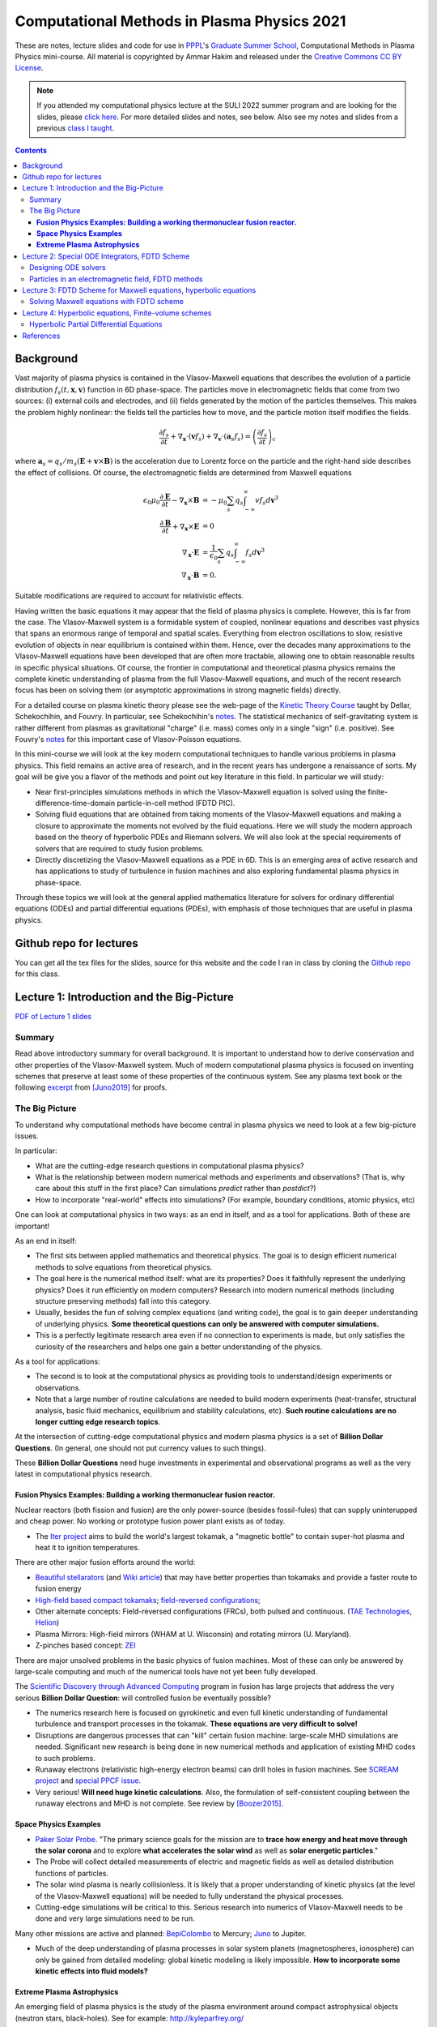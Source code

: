 Computational Methods in Plasma Physics 2021
++++++++++++++++++++++++++++++++++++++++++++

These are notes, lecture slides and code for use in `PPPL
<https://www.pppl.gov>`_'s `Graduate Summer School
<https://gss.pppl.gov/2021/>`_, Computational Methods in Plasma
Physics mini-course. All material is copyrighted by Ammar Hakim and
released under the `Creative Commons CC BY License
<https://creativecommons.org/licenses/>`_.

.. note::

   If you attended my computational physics lecture at the SULI 2022
   summer program and are looking for the slides, please `click here
   <./_static/suli-2022.pdf>`_. For more detailed slides and notes,
   see below. Also see my notes and slides from a previous `class I
   taught <https://ast560.readthedocs.io/en/latest/>`_.

.. contents::

Background
----------

Vast majority of plasma physics is contained in the Vlasov-Maxwell
equations that describes the evolution of a particle distribution
:math:`f_s(t,\mathbf{x},\mathbf{v})` function in 6D phase-space. The
particles move in electromagnetic fields that come from two sources:
(i) external coils and electrodes, and (ii) fields generated by the
motion of the particles themselves. This makes the problem highly
nonlinear: the fields tell the particles how to move, and the
particle motion itself modifies the fields.

.. math::

   \frac{\partial f_s}{\partial t}
   + \nabla_\mathbf{x} \cdot (\mathbf{v}f_s)
   + \nabla_\mathbf{v} \cdot (\mathbf{a}_s f_s)
   =
   \left( \frac{\partial f_s}{\partial t} \right)_c
	
where :math:`\mathbf{a}_s =
q_s/m_s(\mathbf{E}+\mathbf{v}\times\mathbf{B})` is the acceleration
due to Lorentz force on the particle and the right-hand side describes
the effect of collisions. Of course, the electromagnetic fields are
determined from Maxwell equations

.. math::

   \epsilon_0\mu_0 \frac{\partial \mathbf{E}}{\partial t}
   - \nabla_\mathbf{x} \times \mathbf{B} &= -\mu_0
     \sum_s q_s \int_{-\infty}^{\infty} v f_s d\mathbf{v}^3 \\
   \frac{\partial \mathbf{B}}{\partial t}
   + \nabla_\mathbf{x} \times \mathbf{E} &= 0 \\
   \nabla_\mathbf{x}\cdot\mathbf{E} &=
   \frac{1}{\epsilon_0}\sum_s q_s \int_{-\infty}^{\infty} f_s d\mathbf{v}^3 \\
   \nabla_\mathbf{x}\cdot\mathbf{B} &= 0.

Suitable modifications are required to account for relativistic
effects.
   
Having written the basic equations it may appear that the field of
plasma physics is complete. However, this is far from the case. The
Vlasov-Maxwell system is a formidable system of coupled, nonlinear
equations and describes vast physics that spans an enormous range of
temporal and spatial scales. Everything from electron oscillations to
slow, resistive evolution of objects in near equilibrium is contained
within them. Hence, over the decades many approximations to the
Vlasov-Maxwell equations have been developed that are often more
tractable, allowing one to obtain reasonable results in specific
physical situations. Of course, the frontier in computational and
theoretical plasma physics remains the complete kinetic understanding
of plasma from the full Vlasov-Maxwell equations, and much of the
recent research focus has been on solving them (or asymptotic
approximations in strong magnetic fields) directly.

For a detailed course on plasma kinetic theory please see the web-page
of the `Kinetic Theory Course
<http://www-thphys.physics.ox.ac.uk/people/AlexanderSchekochihin/KT/>`_
taught by Dellar, Schekochihin, and Fouvry. In particular, see
Schekochihin's `notes
<https://www-thphys.physics.ox.ac.uk/people/AlexanderSchekochihin/KT/2015/KTLectureNotes.pdf>`_. The
statistical mechanics of self-gravitating system is rather different
from plasmas as gravitational "charge" (i.e. mass) comes only in a
single "sign" (i.e. positive). See Fouvry's `notes
<http://www2.iap.fr/users/fouvry/files_teaching/KineticTheory_Oxford_Notes.pdf>`_
for this important case of Vlasov-Poisson equations.

In this mini-course we will look at the key modern computational
techniques to handle various problems in plasma physics. This field
remains an active area of research, and in the recent years has
undergone a renaissance of sorts. My goal will be give you a flavor of
the methods and point out key literature in this field. In particular
we will study:

- Near first-principles simulations methods in which the
  Vlasov-Maxwell equation is solved using the
  finite-difference-time-domain particle-in-cell method (FDTD PIC).

- Solving fluid equations that are obtained from taking moments of the
  Vlasov-Maxwell equations and making a closure to approximate the
  moments not evolved by the fluid equations. Here we will study the
  modern approach based on the theory of hyperbolic PDEs and Riemann
  solvers. We will also look at the special requirements of solvers
  that are required to study fusion problems.

- Directly discretizing the Vlasov-Maxwell equations as a PDE in
  6D. This is an emerging area of active research and has applications
  to study of turbulence in fusion machines and also exploring
  fundamental plasma physics in phase-space.

Through these topics we will look at the general applied mathematics
literature for solvers for ordinary differential equations (ODEs) and
partial differential equations (PDEs), with emphasis of those
techniques that are useful in plasma physics.

Github repo for lectures
------------------------

You can get all the tex files for the slides, source for this website
and the code I ran in class by cloning the `Github repo
<https://github.com/ammarhakim/summer-school-cmpp>`_ for this class.

Lecture 1: Introduction and the Big-Picture
-------------------------------------------

`PDF of Lecture 1 slides <./_static/lec1-2021.pdf>`_

Summary
=======

Read above introductory summary for overall background. It is
important to understand how to derive conservation and other
properties of the Vlasov-Maxwell system. Much of modern computational
plasma physics is focused on inventing schemes that preserve at least
some of these properties of the continuous system. See any plasma text
book or the following `excerpt
<./_static/Juno-et-al-JCP-2018-Proofs.pdf>`_ from [Juno2019]_ for
proofs.

The Big Picture
===============

To understand why computational methods have become central in plasma
physics we need to look at a few big-picture issues.

In particular:

- What are the cutting-edge research questions in computational plasma
  physics?

- What is the relationship between modern numerical methods and
  experiments and observations? (That is, why care about this stuff in
  the first place? Can simulations *predict* rather than *postdict*?)

- How to incorporate "real-world" effects into simulations? (For
  example, boundary conditions, atomic physics, etc)

One can look at computational physics in two ways: as an end in
itself, and as a tool for applications. Both of these are important!

As an end in itself:

- The first sits between applied mathematics and theoretical
  physics. The goal is to design efficient numerical methods to solve
  equations from theoretical physics.

- The goal here is the numerical method itself: what are its
  properties? Does it faithfully represent the underlying physics?
  Does it run efficiently on modern computers? Research into modern
  numerical methods (including structure preserving methods) fall into
  this category.

- Usually, besides the fun of solving complex equations (and writing
  code), the goal is to gain deeper understanding of underlying
  physics. **Some theoretical questions can only be answered with
  computer simulations.**

- This is a perfectly legitimate research area even if no connection
  to experiments is made, but only satisfies the curiosity of the
  researchers and helps one gain a better understanding of the
  physics.

As a tool for applications:

- The second is to look at the computational physics as providing
  tools to understand/design experiments or observations.

- Note that a large number of routine calculations are needed to build
  modern experiments (heat-transfer, structural analysis, basic fluid
  mechanics, equilibrium and stability calculations, etc). **Such
  routine calculations are no longer cutting edge research topics**.

At the intersection of cutting-edge computational physics and modern
plasma physics is a set of **Billion Dollar Questions**. (In general,
one should not put currency values to such things).

These **Billion Dollar Questions** need huge investments in
experimental and observational programs as well as the very latest in
computational physics research.

**Fusion Physics Examples: Building a working thermonuclear fusion reactor.**
#############################################################################

Nuclear reactors (both fission and fusion) are the only power-source
(besides fossil-fules) that can supply uninterupped and cheap
power. No working or prototype fusion power plant exists as of today.

- The `Iter project <https://www.iter.org>`_ aims to build the world's
  largest tokamak, a "magnetic bottle" to contain super-hot plasma and
  heat it to ignition temperatures.

There are other major fusion efforts around the world:

- `Beautiful stellarators <https://www.ipp.mpg.de/w7x>`_ (and `Wiki
  article <https://en.wikipedia.org/wiki/Wendelstein_7-X>`_) that may
  have better properties than tokamaks and provide a faster route to
  fusion energy

- `High-field based compact tokamaks
  <https://www.psfc.mit.edu/sparc>`_; `field-reversed configurations
  <https://tae.com>`_;

- Other alternate concepts: Field-reversed configurations (FRCs), both
  pulsed and continuous. (`TAE Technologies <https://tae.com/>`_,
  `Helion <https://www.helionenergy.com>`_)

- Plasma Mirrors: High-field mirrors (WHAM at U. Wisconsin) and
  rotating mirrors (U. Maryland).

- Z-pinches based concept: `ZEI <https://www.zapenergyinc.com/>`_

There are major unsolved problems in the basic physics of fusion
machines. Most of these can only be answered by large-scale computing
and much of the numerical tools have not yet been fully developed.

The `Scientific Discovery through Advanced Computing
<https://www.scidac.org/partnerships/fusion-energy.html>`_ program in
fusion has large projects that address the very serious **Billion
Dollar Question**: will controlled fusion be eventually possible?

- The numerics research here is focused on gyrokinetic and even full
  kinetic understanding of fundamental turbulence and transport
  processes in the tokamak. **These equations are very difficult to
  solve!**

- Disruptions are dangerous processes that can "kill" certain fusion
  machine: large-scale MHD simulations are needed. Significant new
  research is being done in new numerical methods and application of
  existing MHD codes to such problems.

- Runaway electrons (relativistic high-energy electron beams) can
  drill holes in fusion machines. See `SCREAM project
  <https://scream.pppl.gov>`_ and `special PPCF issue
  <https://iopscience.iop.org/journal/0741-3335/page/Special-Issue-on-Runaway-Electrons>`_.

- Very serious! **Will need huge kinetic calculations**. Also, the
  formulation of self-consistent coupling between the runaway electrons
  and MHD is not complete. See review by [Boozer2015]_.

**Space Physics Examples**
##########################


- `Paker Solar Probe
  <https://www.nasa.gov/content/goddard/parker-solar-probe>`_. "The
  primary science goals for the mission are to **trace how energy and
  heat move through the solar corona** and to explore **what
  accelerates the solar wind** as well as **solar energetic
  particles**."

- The Probe will collect detailed measurements of electric and
  magnetic fields as well as detailed distribution functions of
  particles.

- The solar wind plasma is nearly collisionless. It is likely that a
  proper understanding of kinetic physics (at the level of the
  Vlasov-Maxwell equations) will be needed to fully understand the
  physical processes.

- Cutting-edge simulations will be critical to this. Serious research
  into numerics of Vlasov-Maxwell needs to be done and very large
  simulations need to be run.

Many other missions are active and planned: `BepiColombo
<https://en.wikipedia.org/wiki/BepiColombo>`_ to Mercury; `Juno
<https://en.wikipedia.org/wiki/Juno_(spacecraft)>`_ to Jupiter.

- Much of the deep understanding of plasma processes in solar system
  planets (magnetospheres, ionosphere) can only be gained from
  detailed modeling: global kinetic modeling is likely
  impossible. **How to incorporate some kinetic effects into fluid
  models?**

**Extreme Plasma Astrophysics**
###############################

An emerging field of plasma physics is the study of the plasma
environment around compact astrophysical objects (neutron stars,
black-holes). See for example: http://kyleparfrey.org/

This is an extremely challenging field: need to incorporate General
Relativistic effects into plasma equations. Coupling between
gravitational effects and plasma leads to extremely energetic
events. releasing huge amounts of energy.

These are only selection of problems I am directly familiar with. I
hope it gives you a flavor and understanding why computational plasma
physics is such a serious and important field!

Lecture 2: Special ODE Integrators, FDTD Scheme
-----------------------------------------------

`PDF of Lecture 2 slides <./_static/lec2-2021.pdf>`_

Designing ODE solvers
=====================

The concept of phase-space volume preserving and symplectic schemes
can be more easily understood by looking at the example of a simple
harmonic oscillator

.. math::

   \frac{d^2z}{dt^2} = -\omega^2 z

where :math:`\omega` is the oscillation frequency.

To fully understand the physics behind these concepts one needs to
understand the *Lagrangian and Hamiltonian formulation* of
mechanics. For example, see text book of `Goldstein
<https://www.amazon.com/Classical-Mechanics-Pearson-New-International/dp/1292026553>`_
or first volume of `Landau and Lifshitz, Mechanics
<https://archive.org/details/Mechanics_541>`_. An overview of
Hamiltonian mechanics using *noncanonical coordinates* as applied to
single particle motion is given in Section II of [CaryBrizard2009]_.

A good description of various ODE solvers and their properties is
given in Chapter 2 of [DurranBook]_. Also `see
<https://gkeyll.readthedocs.io/en/latest/dev/ssp-rk.html>`_ for
formulas of the Strong-Stability preserving RK methods and their
stability regions.

Several ODE schemes have been designed to handle stiff sources and in
particular, diffusion terms arising from discretization of diffusion
equations. See [Abdulle2013]_ and also [Meyer2013]_ for description of
these schemes. In particular, the scheme by Meyer at al is to be
preferred to it superior stability properties.

The ODE solvers described above are low order, that is second or third
order. Some recent work attempts to construct very high order schemes
(10-15th order!) that essentially makes the issues of conservation and
other numerical errors mostly moot. For example, see [ReinSpiegel]_
for a 15th order scheme for use in gravitational N-body
simulations. Such very high-order schemes have not found use in
plasma-physics yet, mainly as the Maxwell solvers used in PIC codes
are mostly second-order anyway. However, it is possible that these
very high-order methods are useful in orbit codes.

Particles in an electromagnetic field, FDTD methods
===================================================

Particle-in-cell methods are based on pushing macro-particles. These
represent the motion of characteristics in phase-space, along which
the distribution function is conserved. The macro-particle
equations-of-motion are

.. math::

   \frac{d\mathbf{x}}{dt} &= \mathbf{v} \\
   \frac{d\mathbf{v}}{dt} &= \frac{q}{m}(\mathbf{E} + \mathbf{v}\times\mathbf{B})

The most widely used method to solve this system of ODEs is the *Boris
algorithm*. See `this excerpt
<./_static/Birdsall-Landon-Boris-Push.pdf>`_ from Birdsall and Langdon
book for details on how to implement this efficiently.

The Boris algorithm is surprisingly good: it is a *second-order*,
*time-centered* method that *conserves phase-space volume*. However,
the error in phase-velocity (that is there is an error in time-period
of orbits) accumulates *linearly*, as we saw for the harmonic
oscillator. See [Qin2013]_ for proofs that the Boris algorithm is
*not* symplectic but conserves phase-space volume.

The relativistic Boris algorithm does not compute the correct
:math:`\mathbf{E}\times\mathbf{B}` velocity. This can be corrected for
and still maintain the volume-preserving property and was done in
[HigueraCary2017]_.

The Yee-cell preserves the underlying geometric structure of Maxwell
equations, and ensures that the divergence relations are maintained in
the case of vacuum fields. In a plasma, however, current deposition
needs to be done carefully to ensure current continuity is
satisfied. See [Esirkepov2001]_, for example.

For extension of standard FDTD method to complex geometries, see, for
example [Nieter2009]_ and other references. Recent research has
focused on developing finite-element based PIC codes (that maintain
geometric structure of Maxwell equations), but these are usually very
expensive to run and very complex to develop.

Sometimes finite-volume schemes are also used to solve Maxwell
equations. These may have some advantages and disadvantages compared
to standard FDTD schemes. For example, FV usually do not conserve
energy and find it hard to satisfy divergence relations. For a
comparison of FV and FDTD methods see `this page
<http://ammar-hakim.org/sj/je/je6/je6-maxwell-solvers.html>`_.

A comprehensive review of structure preserving algorithms for use in
plasma physics is provided by [Morrison2017]_. It has numerous
references to the literature and should be consulted to develop a
detailed understanding of such schemes.

Lecture 3: FDTD Scheme for Maxwell equations, hyperbolic equations
------------------------------------------------------------------

`PDF of Lecture 3 slides <./_static/lec3-2021.pdf>`_

Solving Maxwell equations with FDTD scheme
==========================================

The Yee-cell preserves the underlying geometric structure of Maxwell
equations, and ensures that the divergence relations are maintained in
the case of vacuum fields. In essence, the electric field is a
*vector* quantity (associated with lines) while the magnetic field is
a *bi-vector* quantity (associated with surfaces). Hence, the most
natural representation on a discrete grid utilizes this geometric fact
to build a consistent scheme.

To couple the plasma to the field currents and charges need to be
"deposited" on the grid in a careful manner. Current continuity needs
to be satisfied. See [Esirkepov2001]_, for example.

For extension of standard FDTD method to complex geometries, see, for
example [Nieter2009]_ and other references. Recent research has
focused on developing finite-element based PIC codes (that maintain
geometric structure of Maxwell equations), but these are usually very
expensive to run and very complex to develop.

Sometimes finite-volume schemes are also used to solve Maxwell
equations. These may have some advantages and disadvantages compared
to standard FDTD schemes. For example, FV usually do not conserve
energy and find it hard to satisfy divergence relations. For a
comparison of FV and FDTD methods see `this page
<http://ammar-hakim.org/sj/je/je6/je6-maxwell-solvers.html>`_.

A comprehensive review of structure preserving algorithms for use in
plasma physics is provided by [Morrison2017]_. It has numerous
references to the literature and should be consulted to develop a
detailed understanding of such schemes.

The literature on geometric and Lagrangian and Hamiltonian methods is
difficult for most plasma physicist to understand. The classic Dover
textbook by Lovelock and Rund `"Tensors, Differential Forms, and
Variational Principles"
<https://www.amazon.com/Tensors-Differential-Variational-Principles-Mathematics/dp/0486658406>`_.

Lecture 4: Hyperbolic equations, Finite-volume schemes
------------------------------------------------------

`PDF of Lecture 4 slides <./_static/lec4-2021.pdf>`_

Hyperbolic Partial Differential Equations
=========================================

Hyperbolic equations describe a broad class of physical problems and
are essentially characterized by finite propagation speed of
disturbances. Examples of hyperbolic equations include Maxwell
equations, Euler equations for ideal fluids and ideal MHD equations.

To solve hyperbolic equations one needs to use special methods, in
particular when shocks and other nonlinear phenomena are present
(rarefaction waves, contact discontinuities, compression waves). These
methods go by the name of "shock capturing schemes" and were
originally developed in the aerospace community to solve for transonic
and supersonic flows on airplanes and re-entry vehicles. They are
widely used in astrophysics, but not so much in studying fusion
plasmas.

Petr Lax, a mathematician from NYU's Courant Institute won the `2005
Abel Prize
<https://www.nyu.edu/about/news-publications/news/2005/may/nyu_mathematician_peter_lax.html>`_
(sort of "Noble Prize for Mathematics") in part for his contribution
to the theory and computations of hyperbolic PDEs.

A leading text-book on finite-volume methods to solve hyperbolic
equations is by Randy LeVeque [LeVeque2002]_. His earlier "Green Book"
[LeVeque1992]_ is a very good introduction to the mathematics of
hyperbolic equations and somewhat better than the 2002 "Red Book".

We will focus on finite-volume and discontinuous Galerkin schemes for
partial differential equations (PDEs), specifically fluid mechanics
(Euler equations) and plasma physics (MHD equations, multi-fluid
equations and the Vlasov-Maxwell system). We will look at schemes
suited to shock dominated flows rather than problems on resistive
time-scales. Vast majority of laboratory, space and astrophysical
problems have complex interactions of shocks, turbulence and magnetic
fields and the schemes in these lectures will help you solve equation
to study such phenomena.

As reading for the lectures please read Chapters 1, 2, 3 and 5 in
[LeVeque1992]_. Some notes and references to material not
covered in class:

- van Dyke's "Album of Fluid Motion" is an excellent source of
  beautiful pictures of fluid flow. See `this link for a PDF of an
  older version
  <http://courses.washington.edu/me431/handouts/Album-Fluid-Motion-Van-Dyke.pdf>`_
  of the book.
- See eigensystem of Euler equations listed `here
  <http://ammar-hakim.org/sj/euler-eigensystem.html>`_ and Maxwell
  equations `here
  <http://ammar-hakim.org/sj/maxwell-eigensystem.html>`_.
- For ideal MHD equations the eigensystem is very complex. A listing
  is in [RyuJones1995]_ but it may be a good idea to rederive this and
  cross-check.

References
----------

.. [Juno2019] Juno, J., Hakim, A., TenBarge, J., Shi, E.,
  Dorland, W. (2018). "Discontinuous Galerkin algorithms for fully
  kinetic plasmas", *Journal of Computational Physics*, **353**,
  110–147. http://doi.org/10.1016/j.jcp.2017.10.009

.. [CaryBrizard2009] Cary, J. R., &
   Brizard, A. J. (2009). "Hamiltonian theory of guiding-center
   motion". Reviews of Modern Physics, **81** (2),
   693–738. http://doi.org/10.1103/RevModPhys.81.693

.. [DurranBook] Dale E. Durran, "Numerical Methods for Fluid
   Dynamics", Springer. Second Edition.   

.. [Abdulle2013] Abdulle, A., & Vilmart, G. (2013). "PIROCK: A
   swiss-knife partitioned implicit–explicit orthogonal Runge–Kutta
   Chebyshev integrator for stiff diffusion–advection–reaction
   problems with or without noise". Journal of Computational Physics,
   **242** (C), 869–888. http://doi.org/10.1016/j.jcp.2013.02.009

.. [Meyer2013] Meyer, C. D., Balsara, D. S., & Aslam, T. D. (2014). "A
   stabilized Runge–Kutta–Legendre method for explicit
   super-time-stepping of parabolic and mixed equations". Journal of
   Computational Physics, **257** (PA),
   594–626. http://doi.org/10.1016/j.jcp.2013.08.021

.. [ReinSpiegel] Rein, H., & Spiegel, D. S. (2014). ias15: a fast,
   adaptive, high-order integrator for gravitational dynamics,
   accurate to machine precision over a billion orbits. Monthly
   Notices of the Royal Astronomical Society, 446(2),
   1424–1437. http://doi.org/10.1093/mnras/stu2164

.. [Qin2013] Qin, H., Zhang, S., Xiao, J., Liu, J., Sun, Y., &
   Tang, W. M. (2013). "Why is Boris algorithm so good?"  Physics of
   Plasmas, **20** (8), 084503–5. http://doi.org/10.1063/1.4818428

.. [HigueraCary2017] Higuera, A. V., &
   Cary, J. R. (2017). "Structure-preserving second-order integration
   of relativistic charged particle trajectories in electromagnetic
   fields". Physics of Plasmas, **24** (5),
   052104–7. http://doi.org/10.1063/1.4979989

.. [Esirkepov2001] Esirkepov, T. Z. (2001). "Exact charge conservation
   scheme for Particle-in-Cell simulation with an arbitrary
   form-factor", Computer Physics Communications, **135**, 144–153.

.. [Nieter2009] Nieter, C., Cary, J. R., Werner, G. R., Smithe, D. N.,
   & Stoltz, P. H. (2009). "Application of Dey–Mittra conformal
   boundary algorithm to 3D electromagnetic modeling". Journal of
   Computational Physics, **228** (21),
   7902–7916. http://doi.org/10.1016/j.jcp.2009.07.025
   
.. [Morrison2017] Morrison, P. J. (2017). Structure and
   structure-preserving algorithms for plasma physics. Physics of
   Plasmas, **24** (5), 055502–21. http://doi.org/10.1063/1.4982054
   
.. [Boozer2015] Boozer, A. H. (2015). "Theory of runaway electrons in
   ITER: Equations, important parameters, and implications for
   mitigation". Physics of Plasmas, **22** (3),
   032504–18. http://doi.org/10.1063/1.4913582

.. [LeVeque1992] R.J. LeVeque. "Numerical methods for conservation
   laws". Birkhäuser, 1992.
   
.. [LeVeque2002] R.J. LeVeque. "Finite volume methods for hyperbolic
   problems". Cambridge University Press, 2002. 
